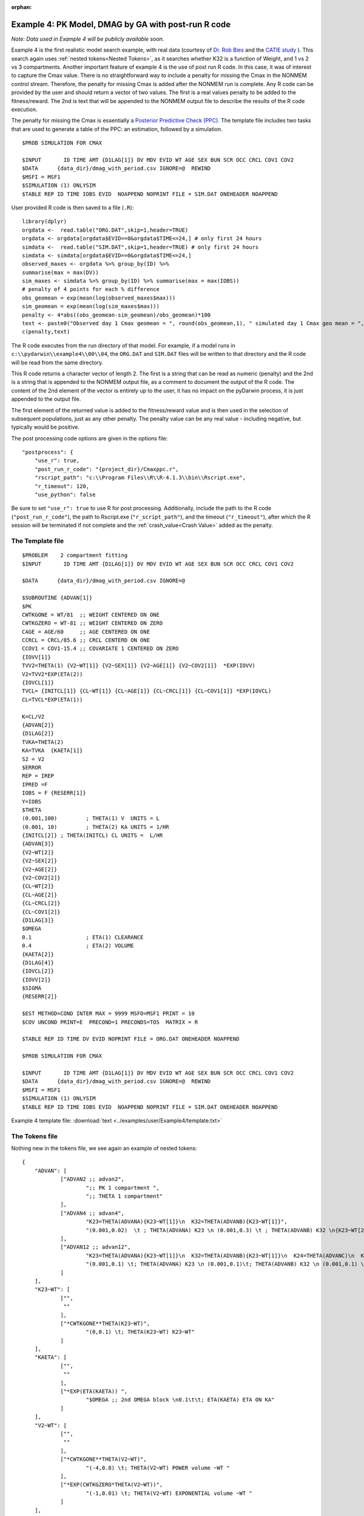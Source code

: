 :orphan:

.. _startpk4:

#####################################################
Example 4: PK Model, DMAG by GA with post-run R code
#####################################################

*Note: Data used in Example 4 will be publicly available soon.*

Example 4 is the first realistic model search example, with real data (courtesy of `Dr. Rob Bies <https:/pharmacy.buffalo.edu/content/pharmacy/faculty-staff/faculty-profile.html?ubit=robertbi>`_ and the 
`CATIE study <https://www.nimh.nih.gov/funding/clinical-research/practical/catie#:~:text=The%20NIMH%2Dfunded%20Clinical%20Antipsychotic,medications%20used%20to%20treat%20schizophrenia>`_ ).
This search again uses :ref:`nested tokens<Nested Tokens>`, as it searches whether K32 is a function of Weight, and 1 vs 2 vs 3 compartments. 
Another important feature of example 4 is the use of post run R code. In this case, it was of interest to capture the Cmax value. There is no straightforward way to include a penalty for 
missing the Cmax 
in the NONMEM control stream. Therefore, the penalty for missing Cmax is added after the NONMEM run is complete. Any R code can be provided by the user and should return a vector of two values. The 
first is a real values penalty to be added to the fitness/reward. The 2nd is text that will be appended to the NONMEM output file to describe the results of the R code execution.

The penalty for missing the Cmax is essentially a `Posterior Predictive Check (PPC) <https://pubmed.ncbi.nlm.nih.gov/11381569/>`_. The template file includes two tasks
that are used to generate a table of the PPC: an estimation, followed by a simulation.

::
        
    $PROB SIMULATION FOR CMAX

    $INPUT       ID TIME AMT {D1LAG[1]} DV MDV EVID WT AGE SEX BUN SCR OCC CRCL COV1 COV2
    $DATA      {data_dir}/dmag_with_period.csv IGNORE=@  REWIND
    $MSFI = MSF1
    $SIMULATION (1) ONLYSIM  
    $TABLE REP ID TIME IOBS EVID  NOAPPEND NOPRINT FILE = SIM.DAT ONEHEADER NOAPPEND

User provided R code is then saved to a file (``.R``):

::

    library(dplyr)
    orgdata <-  read.table("ORG.DAT",skip=1,header=TRUE)
    orgdata <- orgdata[orgdata$EVID==0&orgdata$TIME<=24,] # only first 24 hours
    simdata <-  read.table("SIM.DAT",skip=1,header=TRUE) # only first 24 hours
    simdata <- simdata[orgdata$EVID==0&orgdata$TIME<=24,] 
    observed_maxes <- orgdata %>% group_by(ID) %>% 
    summarise(max = max(DV))
    sim_maxes <- simdata %>% group_by(ID) %>% summarise(max = max(IOBS))
    # penalty of 4 points for each % difference
    obs_geomean = exp(mean(log(observed_maxes$max)))
    sim_geomean = exp(mean(log(sim_maxes$max)))
    penalty <- 4*abs((obs_geomean-sim_geomean)/obs_geomean)*100
    text <- paste0("Observed day 1 Cmax geomean = ", round(obs_geomean,1), " simulated day 1 Cmax geo mean = ", round(sim_geomean,1))
    c(penalty,text)

The R code executes from the run directory of that model. For example, if a model runs in ``c:\\pydarwin\\example4\\00\\04``, the ``ORG.DAT`` and ``SIM.DAT``
files will be written to that directory and the R code will be read from the same directory.

This R code returns a character vector of length 2. The first is a string that can be read as numeric (penalty) and the 2nd is a string that is appended to the 
NONMEM output file, as a comment to document the output of the R code. The content of the 2nd element of the vector is entirely up to the user, it has no 
impact on the pyDarwin process, it is just appended to the output file.

The first element of the returned value is added to the fitness/reward value and is then used in the selection of subsequent populations, just as any other penalty. The 
penalty value can be any real value - including negative, but typically would be positive. 

The post processing code options are given in the options file:

::
    
    "postprocess": {
        "use_r": true,
        "post_run_r_code": "{project_dir}/Cmaxppc.r",
        "rscript_path": "c:\\Program Files\\R\\R-4.1.3\\bin\\Rscript.exe",
        "r_timeout": 120,
        "use_python": false


Be sure to set ``"use_r": true`` to use R for post processing. Additionally, include the path to the R code (``"post_run_r_code"``), the path to Rscript.exe (``"r_script_path"``), and the timeout (``"r_timeout"``), after which the R session will be terminated if not 
complete and the :ref:`crash_value<Crash Value>` added as the penalty.


******************
The Template file
******************

::

    $PROBLEM    2 compartment fitting
    $INPUT       ID TIME AMT {D1LAG[1]} DV MDV EVID WT AGE SEX BUN SCR OCC CRCL COV1 COV2

    $DATA      {data_dir}/dmag_with_period.csv IGNORE=@
            
    $SUBROUTINE {ADVAN[1]} 
    $PK      
    CWTKGONE = WT/81  ;; WEIGHT CENTERED ON ONE
    CWTKGZERO = WT-81 ;; WEIGHT CENTERED ON ZERO
    CAGE = AGE/60     ;; AGE CENTERED ON ONE
    CCRCL = CRCL/85.6 ;; CRCL CENTERD ON ONE
    CCOV1 = COV1-15.4 ;; COVARIATE 1 CENTERED ON ZERO
    {IOVV[1]}  
    TVV2=THETA(1) {V2~WT[1]} {V2~SEX[1]} {V2~AGE[1]} {V2~COV2[1]}  *EXP(IOVV)
    V2=TVV2*EXP(ETA(2))   
    {IOVCL[1]}
    TVCL= {INITCL[1]} {CL~WT[1]} {CL~AGE[1]} {CL~CRCL[1]} {CL~COV1[1]} *EXP(IOVCL)
    CL=TVCL*EXP(ETA(1)) 
    
    K=CL/V2      
    {ADVAN[2]}  
    {D1LAG[2]}    
    TVKA=THETA(2) 
    KA=TVKA  {KAETA[1]}    
    S2 = V2 
    $ERROR     	
    REP = IREP      
    IPRED =F  
    IOBS = F {RESERR[1]}
    Y=IOBS
    $THETA      
    (0.001,100) 	; THETA(1) V  UNITS = L
    (0.001, 10) 	; THETA(2) KA UNITS = 1/HR    
    {INITCL[2]}	; THETA(INITCL) CL UNITS =  L/HR
    {ADVAN[3]}   
    {V2~WT[2]}   
    {V2~SEX[2]}   
    {V2~AGE[2]} 
    {V2~COV2[2]}
    {CL~WT[2]} 
    {CL~AGE[2]} 
    {CL~CRCL[2]}
    {CL~COV1[2]}
    {D1LAG[3]}
    $OMEGA    
    0.1  		; ETA(1) CLEARANCE 
    0.4  		; ETA(2) VOLUME  
    {KAETA[2]}  
    {D1LAG[4]} 
    {IOVCL[2]}
    {IOVV[2]}
    $SIGMA   
    {RESERR[2]}

    $EST METHOD=COND INTER MAX = 9999 MSFO=MSF1 PRINT = 10
    $COV UNCOND PRINT=E  PRECOND=1 PRECONDS=TOS  MATRIX = R

    $TABLE REP ID TIME DV EVID NOPRINT FILE = ORG.DAT ONEHEADER NOAPPEND

    $PROB SIMULATION FOR CMAX

    $INPUT       ID TIME AMT {D1LAG[1]} DV MDV EVID WT AGE SEX BUN SCR OCC CRCL COV1 COV2
    $DATA      {data_dir}/dmag_with_period.csv IGNORE=@  REWIND
    $MSFI = MSF1
    $SIMULATION (1) ONLYSIM  
    $TABLE REP ID TIME IOBS EVID  NOAPPEND NOPRINT FILE = SIM.DAT ONEHEADER NOAPPEND
  

Example 4 template file: :download:`text <../examples/user/Example4/template.txt>`

****************
The Tokens file
****************

Nothing new in the tokens file, we see again an example of nested tokens:

::

    {
	"ADVAN": [
		["ADVAN2 ;; advan2",
			";; PK 1 compartment ",
			";; THETA 1 compartment"
		],
		["ADVAN4 ;; advan4",
			"K23=THETA(ADVANA){K23~WT[1]}\n  K32=THETA(ADVANB){K23~WT[1]}",
			"(0.001,0.02)  \t ; THETA(ADVANA) K23 \n (0.001,0.3) \t ; THETA(ADVANB) K32 \n{K23~WT[2]} \t ; init for K23~WT "
		],
		["ADVAN12 ;; advan12",
			"K23=THETA(ADVANA){K23~WT[1]}\n  K32=THETA(ADVANB){K23~WT[1]}\n  K24=THETA(ADVANC)\n  K42=THETA(ADVAND)",
			"(0.001,0.1) \t; THETA(ADVANA) K23 \n (0.001,0.1)\t; THETA(ADVANB) K32 \n (0.001,0.1) \t; THETA(ADVANC) K24  \n (0.001,0.1) \t; THETA(ADVAND) K42  \n {K23~WT[2]} \t ;; init for K23~WT"
		]
	],
	"K23~WT": [
		["",
		 ""
		],
		["*CWTKGONE**THETA(K23~WT)",
			"(0,0.1) \t; THETA(K23~WT) K23~WT"
		]
	],
	"KAETA": [
		["",
		 ""
		],
		["*EXP(ETA(KAETA)) ",
			"$OMEGA ;; 2nd OMEGA block \n0.1\t\t; ETA(KAETA) ETA ON KA"
		]
	],
	"V2~WT": [
		["",
		 ""
		],
		["*CWTKGONE**THETA(V2~WT)",
			"(-4,0.8) \t; THETA(V2~WT) POWER volume ~WT "
		],
		["*EXP(CWTKGZERO*THETA(V2~WT))",
			"(-1,0.01) \t; THETA(V2~WT) EXPONENTIAL volume ~WT "
		]
	],
	"V2~AGE": [
		["",
		 ""
		],
		["*CAGE**THETA(V2~AGE)",
			"(-4,0.8) \t; THETA(V2~AGE) POWER volume ~AGE "
		] 
	],

	"V2~SEX": [
		["",
			""
		],
		["*EXP(SEX*THETA(V2~SEX))",
			"(-4,0.1) \t; THETA(V2~SEX) EXPONENTIAL volume~SEX "
		]
	],
	"V2~COV2": [
		["",
			""
		],
		["*EXP(COV2*THETA(V2~COV2))",
			"(-4,0.1) \t; THETA(V2~COV2) EXPONENTIAL volume ~COV2 "
		]
	],
	"CL~WT": [
		["",
			""
		],
		["*CWTKGONE**THETA(CL~WT)",
			"(-4,.7) \t; THETA(CL~WT) POWER clearance~WT "
		],
		["*EXP(CWTKGZERO*THETA(CL~WT))",
			"(-1,0.01) \t; THETA(CL~WT) EXPONENTIAL clearance~WT "
		]
	], 
	"CL~AGE": [
		["",
			""
		],
		["*CAGE**THETA(CL~AGE)",
			"(-4,.7) \t; THETA(CL~AGE) POWER clearance~AGE "
		] 
	],
	"CL~CRCL": [
		["",
		""
		],
		["*CCRCL**THETA(CL~CRCL)",
			"(-4,-0.2) \t; THETA(CL~CRCL) POWER clearance~CRCL "
		]
	], 
	"CL~COV1": [
		["",
		""
		],

		["*EXP(CCOV1*THETA(CL~COV1))",
			"(-4,0.1) \t; THETA(CL~COV1) EXPONENTIAL CL~COV1 "
		] 
	],
	"IOVCL": [
		["IF(OCC.EQ.1) IOVCL = ETA(IOVCLA) \n  IF(OCC.EQ.2) IOVCL = ETA(IOVCLB) \n  IF(OCC.EQ.3) IOVCL = ETA(IOVCLC)",
			"$OMEGA BLOCK(1) ; ETA(IOVCLA)\n 0.1 \n $OMEGA BLOCK SAME ; ETA(IOVCLB)\n $OMEGA BLOCK SAME ; ETA(IOVCLC)"
		],
		["IOVCL = 0",
		";; no iov ON CL"
		]
	],
	"IOVV": [
		["IF(OCC.EQ.1) IOVV = ETA(IOVVA) \n  IF(OCC.EQ.2) IOVV = ETA(IOVVB) \n  IF(OCC.EQ.3) IOVV = ETA(IOVVC)",
			"$OMEGA BLOCK(1) ; ETA(IOVVA)\n 0.1 \n$OMEGA BLOCK SAME ; ETA(IOVVB)\n$OMEGA BLOCK SAME ; ETA(IOVVC)"
		],
		["IOVV = 0",
		";; no iov ON V"
		]
	], 
	
	"INITCL": [
		["THETA(INITCL)",
		"(0.001,2)"
	   ], 
		["THETA(INITCL)",
		"(0.001,20)"
    	]
      ],
	 
	"ETAD1LAG": [
		["",
			"",
			""
		],
		["*EXP(ETA(ETALAG))",
			"",
			"$OMEGA ;; 3rd OMEGA block \n 0.1 \t\t;; ETA(ETALAG) ETA ON ALAG1"
			],
			["",
			"*EXP(ETA(ETALAG1))",
			"$OMEGA ;;  \n 0.1 \t\t;; ETA(ETALAG1) ETA ON D1"
		],
		["*EXP(ETA(ETALAG1))",
			"*EXP(ETA(ETALAG2))",
			"$OMEGA  ;; diagonal OMEGA \n 0.1 \t\t;; ETA(ETALAG1) ETA ON ALAG1\n 0.1 \t\t;; ETA(ETALAG2) ETA ON D1"
		],
		["*EXP(ETA(ETALAG1))",
			"*EXP(ETA(ETALAG2))",
			"$OMEGA BLOCK(2) ;; block OMEGA block \n 0.1 \t\t;; ETA(ETALAG1) ETA ON ALAG1\n 0.01 0.1 \t\t;; ETA(ETALAG2) ETA ON D1"
		]
	],
	"D1LAG": [
		["DROP",
			"ALAG1=THETA(ALAG){ETAD1LAG[1]}\n;; No D1",
			"(0.001,0.1) \t; THETA(ALAG) ALAG1   ",
			"{ETAD1LAG[3]}"
		],
		["RATE",
			" D1=THETA(D1) {ETAD1LAG[1]} ; infusion only",
			"(0.01,0.2) \t\t;; THETA(D1) D1  ",
			"{ETAD1LAG[3]}  "
		],
		["RATE",
			" ALAG1=THETA(ALAG){ETAD1LAG[1]}\n  D1=THETA(D1){ETAD1LAG[2]}",
			"(0.001,0.1,1) \t\t;; THETA(ALAG) ALAG1\n (0.001,0.1,1) ;;THETA(D1) D1",
			"{ETAD1LAG[3]} \t\t;; D1 and lag, block"
		]
	],
	"RESERR": [
		["*EXP(EPS(RESERRA))+EPS(RESERRB)",
			" 0.1 \t; EPS(RESERRA) proportional error\n  100 \t; EPS(RESERRB) additive error"
		],
		["+EPS(RESERRA)",
			" 200 \t; EPS(RESERRA) additive error"
		]
	]
    }

Note again, the use of THETA(parameter identifier), e.g.,


::

   (0.001,0.02)  \t ; THETA(ADVANA) K23


for **ALL** initial estimate token text (THETA, OMEGA, and SIGMA).


Example 4 tokens file: :download:`json <../examples/user/Example4/tokens.json>`

*****************
The Options file
*****************

The algorithm selection in the options file is :ref:`GA<GA_desc>`.  

The user should provide an appropriate path for :ref:`"nmfe_path"<nmfe_path_options_desc>`. NONMEM version 7.4 and 7.5 are supported. 

Note that, to run in the environment used for this example, the directories are set to:

::

	
    "working_dir": "u:/pyDarwin/example4/working",
    "temp_dir": "u:/pyDarwin/example4/rundir",
    "output_dir": "u:/pyDarwin/example4/output",

It is recommended that the user set the directories to something appropriate for their environment. If directories are not set, 
the default is:

::

	{user_dir}\pydarwin\{project_name}

In either case, the folder names are given in the initial and final output to facilitate finding the files and debugging.

::

   {
    "author": "Certara",
    "algorithm": "GA",

    "GA": {
        "crossover_rate": 0.95,
        "elitist_num": 4,
        "mutation_rate": 0.95,
        "attribute_mutation_probability": 0.1,
        "mutate": "flipBit",
        "niche_penalty": 20,
        "selection": "tournament",
        "selection_size": 2,
        "sharing_alpha": 0.1,
        "crossover_operator": "cxOnePoint"
    },

    "random_seed": 11,
    "population_size": 80,
    "num_parallel": 4,
    "num_generations": 12,

    "downhill_period": 5,
    "num_niches": 2,
    "niche_radius": 2,
    "local_2_bit_search": true,
    "final_downhill_search": true,

    "crash_value": 99999999,

    "penalty": {
        "theta": 10,
        "omega": 10,
        "sigma": 10,
        "convergence": 100,
        "covariance": 100,
        "correlation": 100,
        "condition_number": 100,
        "non_influential_tokens": 0.00001
    },

    "remove_run_dir": false,

    "nmfe_path": "c:/nm744/util/nmfe74.bat",
    "model_run_timeout": 1200,

    "postprocess": {
        "use_r": true,
        "post_run_r_code": "{project_dir}/Cmaxppc.r",
        "rscript_path": "c:\\Program Files\\R\\R-4.1.3\\bin\\Rscript.exe",
        "r_timeout": 120,
        "use_python": false
    }
    }


Example 4 options file: :download:`json <../examples/user/Example4/options.json>`

******************************************
Execute Search
******************************************

Usage details for starting a search in ``pyDarwin`` can be found :ref:`here<Execution>`.

See :ref:`"Examples"<examples_target>` for additional details about accessing example files.

The search space contains 1.66 million possible models, and searches for the following:

+----------------------------+--------------------------+----------------------------+
| Description                | Token Stem               | Values                     |
+============================+==========================+============================+
| Number of compartments     | ADVAN                    | 1|2|3                      |
+----------------------------+--------------------------+----------------------------+
| Is K23 related to weight?  | K23~WT                   | Yes|No                     |
+----------------------------+--------------------------+----------------------------+
| Is there ETA on Ka?        | KAETA                    | Yes|No                     |
+----------------------------+--------------------------+----------------------------+
| Is V2 related to weight?   | V2~WT                    | None|Power|exponential     |
+----------------------------+--------------------------+----------------------------+
| Is V2 related to Gender?   | V2~GENDER                | Yes|No                     |
+----------------------------+--------------------------+----------------------------+
| Is CL related to weight?   | CL~WT                    | None|Power|exponential     |
+----------------------------+--------------------------+----------------------------+
| Is CL related to Age?      | CL~AGE                   | Yes|No                     |
+----------------------------+--------------------------+----------------------------+
| | Is there ETA on D1       | | ETAD1LAG               | | None or ETA on D1 or     |
| | and/or ALAG1 (nested in  | |                        | | ETA on ALAGa or          | 
| | the D1LAG token group)   | |                        | | ETA on both (BLOCK)      |
+----------------------------+--------------------------+----------------------------+

In practice, we will be searching for:

#. 1,2,3 compartments
#. Between occasion variability
#. Multiple covariates (but probably still not as many as a real search)
#. Different absorption models
#. Different residual error models
#. Block OMEGA structures
#. Different initial estimates (also likely not as many as a real search should include).

As the search space is large, we'll plan a large sample (population size of 80, with 12 generations). While :ref:`Gaussian Process<GP_desc>` may be more efficient 
in terms of number of models to convergence, once ~500 samples are defined, the `ask step <https://scikit-optimize.github.io/stable/modules/optimizer.html#>`_ becomes long, 
negating any efficiency of the algorithm. 

Below is a table of the ask and tell step times  (hh:mm:ss), by iteration for GP. The sample size was 80, with 4 chains on a 4 core computer: 

+-----------+----------+----------+ 
| iteration | ask      | tell     | 
+===========+==========+==========+ 
| 1         |          | 0:00:15  |
+-----------+----------+----------+ 
| 2         | 0:01:18  | 0:00:35  |
+-----------+----------+----------+ 
| 3         | 0:03:12  | 0:01:03  |
+-----------+----------+----------+ 
| 4         | 0:05:56  | 0:01:55  |
+-----------+----------+----------+ 
| 5         | 0:09:33  | 0:03:55  |
+-----------+----------+----------+ 
| 6         | 0:16:22  | 0:04:47  |
+-----------+----------+----------+ 
| 7         | 0:25:25  | 0:08:30  |
+-----------+----------+----------+ 
| 8         | 0:33:43  | 0:09:30  |
+-----------+----------+----------+ 
| 9         | 0:50:11  | 0:10:26  |
+-----------+----------+----------+ 
| 10        | 0:55:32  | 0:13:52  |
+-----------+----------+----------+ 
| 11        | 1:09:00  | 0:17:14  |
+-----------+----------+----------+ 
| 12        | 1:22:18  | 0:21:14  |
+-----------+----------+----------+ 
| 13        | 1:40:25  |          |
+-----------+----------+----------+

In contrast, GA execution time for the next generation sample is short (a few seconds) and independent of the cumulative sample size. 

Initialization output should look like:

::
	
    [05:46:53] Options file found at ..\examples\user\Example4\options.json
	[05:46:53] Preparing project working folder...
	[05:46:53] Preparing project output folder...
	[05:46:53] Preparing project temp folder...
	[05:47:21] Model run priority is below_normal
	[05:47:21] Using darwin.MemoryModelCache
	[05:47:21] Project dir: c:\fda\pyDarwin\examples\user\Example4
	[05:47:21] Data dir: c:\fda\pyDarwin\examples\user\Example4
	[05:47:21] Project working dir: u:/pyDarwin/example4/working
	[05:47:21] Project temp dir: u:/pyDarwin/example4/rundir
	[05:47:21] Project output dir: u:/pyDarwin/example4/output
	[05:47:21] Writing intermediate output to u:/pyDarwin/example4/output\results.csv
	[05:47:21] Models will be saved in u:/pyDarwin/example4/working\models.json
	[05:47:21] Template file found at ..\examples\user\Example4\template.txt
	[05:47:21] Tokens file found at ..\examples\user\Example4\tokens.json
	[05:47:21] Search start time = Mon Aug  1 05:47:21 2022
	[05:47:21] -- Starting Generation 0 --
	[05:47:21] NMFE found: c:/nm744/util/nmfe74.bat
	[05:47:21] RScript found at c:\Program Files\R\R-4.1.3\bin\Rscript.exe
	[05:47:21] Post Run R code found at c:\fda\pyDarwin\examples\user\Example4\Cmaxppc.r
	[05:47:21] Not using Post Run Python code
	[05:47:21] Checking files in u:\pyDarwin\example4\rundir\00\01
	[05:47:21] Data set # 1 was found: c:\fda\pyDarwin\examples\user\Example4/dmag_with_period.csv
	[05:47:21] Data set # 2 was found: c:\fda\pyDarwin\examples\user\Example4/dmag_with_period.csv


After a few seconds, the NONMEM execution should begin, with output like:

::

	[05:59:52] Generation = 00, Model     2, Post process R failed,    fitness = 99999999,    message = No important warnings, error = K32, OR K42 IS TOO CLOSE TO AN EIGENVALUE
	[05:59:54] Generation = 00, Model     3, Post process R failed,    fitness = 99999999,    message = NON-FIXED OMEGA NON-FIXED PARAMETER, error = K32, OR K42 IS TOO CLOSE TO AN EIGENVALUE OCCURS DURING SEARCH FOR ETA AT INITIAL VALUE, ETA=0
	[05:59:56] Generation = 00, Model     1, Post process R failed,    fitness = 99999999,    message = No important warnings, error = K32, OR K42 IS TOO CLOSE TO AN EIGENVALUE
	[06:00:41] Generation = 00, Model     7, Post process R failed,    fitness = 99999999,    message = NON-FIXED OMEGA NON-FIXED PARAMETER


Note that (as in the case of human generated NONMEM code) the first 4 models crash, and the :ref:`crash value<Crash Value>` (99999999) is assigned 
to the fitness. There also may be a message: "NON-FIXED OMEGA NON-FIXED PARAMETER". This is a consequence of the nested tokens. With nested tokens, 
there commonly will be tokens that are not used, e.g., covariates relationships for K23 when a cone compartment model (ADVAN1) is selected. A small 
penalty should be added (the non-influential token penalty) in this case, simply to prefer this model over the same model without the non-influential 
token(s). 

The final output from the search should look like:

::

	[23:04:28] Done with final downhill step. best fitness = 8504.69692879228
	[23:04:28] Final output from best model is in u:/pyDarwin/example4/output\FinalResultFile.lst
	[23:04:28] Number of unique models to best model = 897
	[23:04:28] Time to best model = 474.6 minutes
	[23:04:28] Best overall fitness = 8504.696929, iteration 05S071, model 90
	[23:04:28] Elapsed time = 1015.4 minutes


